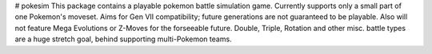 # pokesim
This package contains a playable pokemon battle simulation game. Currently supports only a small part of one Pokemon's moveset. Aims for Gen VII compatibility; future generations are not guaranteed to be playable. Also will not feature Mega Evolutions or Z-Moves for the forseeable future. Double, Triple, Rotation and other misc. battle types are a huge stretch goal, behind supporting multi-Pokemon teams.


